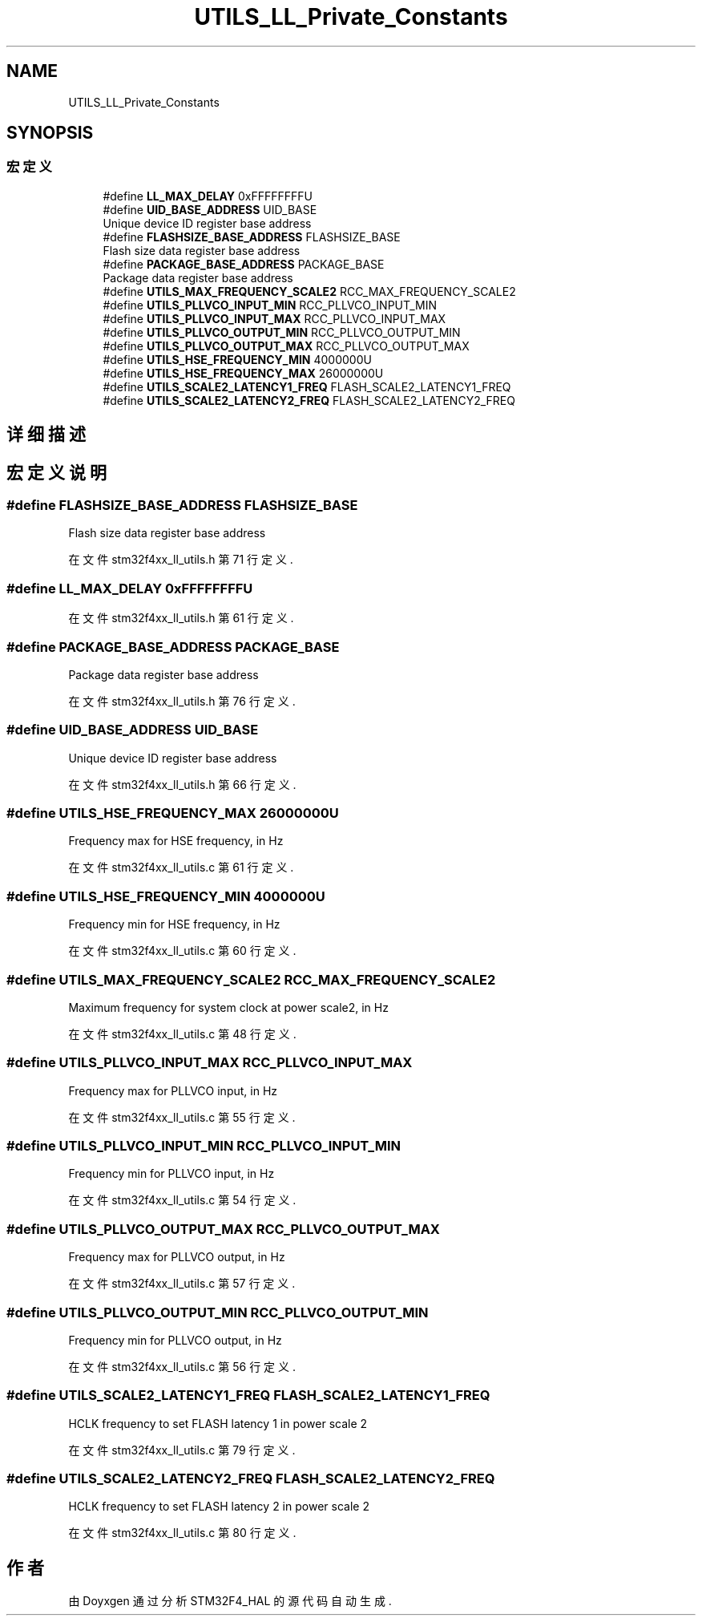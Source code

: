 .TH "UTILS_LL_Private_Constants" 3 "2020年 八月 7日 星期五" "Version 1.24.0" "STM32F4_HAL" \" -*- nroff -*-
.ad l
.nh
.SH NAME
UTILS_LL_Private_Constants
.SH SYNOPSIS
.br
.PP
.SS "宏定义"

.in +1c
.ti -1c
.RI "#define \fBLL_MAX_DELAY\fP   0xFFFFFFFFU"
.br
.ti -1c
.RI "#define \fBUID_BASE_ADDRESS\fP   UID_BASE"
.br
.RI "Unique device ID register base address "
.ti -1c
.RI "#define \fBFLASHSIZE_BASE_ADDRESS\fP   FLASHSIZE_BASE"
.br
.RI "Flash size data register base address "
.ti -1c
.RI "#define \fBPACKAGE_BASE_ADDRESS\fP   PACKAGE_BASE"
.br
.RI "Package data register base address "
.ti -1c
.RI "#define \fBUTILS_MAX_FREQUENCY_SCALE2\fP   RCC_MAX_FREQUENCY_SCALE2"
.br
.ti -1c
.RI "#define \fBUTILS_PLLVCO_INPUT_MIN\fP   RCC_PLLVCO_INPUT_MIN"
.br
.ti -1c
.RI "#define \fBUTILS_PLLVCO_INPUT_MAX\fP   RCC_PLLVCO_INPUT_MAX"
.br
.ti -1c
.RI "#define \fBUTILS_PLLVCO_OUTPUT_MIN\fP   RCC_PLLVCO_OUTPUT_MIN"
.br
.ti -1c
.RI "#define \fBUTILS_PLLVCO_OUTPUT_MAX\fP   RCC_PLLVCO_OUTPUT_MAX"
.br
.ti -1c
.RI "#define \fBUTILS_HSE_FREQUENCY_MIN\fP   4000000U"
.br
.ti -1c
.RI "#define \fBUTILS_HSE_FREQUENCY_MAX\fP   26000000U"
.br
.ti -1c
.RI "#define \fBUTILS_SCALE2_LATENCY1_FREQ\fP   FLASH_SCALE2_LATENCY1_FREQ"
.br
.ti -1c
.RI "#define \fBUTILS_SCALE2_LATENCY2_FREQ\fP   FLASH_SCALE2_LATENCY2_FREQ"
.br
.in -1c
.SH "详细描述"
.PP 

.SH "宏定义说明"
.PP 
.SS "#define FLASHSIZE_BASE_ADDRESS   FLASHSIZE_BASE"

.PP
Flash size data register base address 
.PP
在文件 stm32f4xx_ll_utils\&.h 第 71 行定义\&.
.SS "#define LL_MAX_DELAY   0xFFFFFFFFU"

.PP
在文件 stm32f4xx_ll_utils\&.h 第 61 行定义\&.
.SS "#define PACKAGE_BASE_ADDRESS   PACKAGE_BASE"

.PP
Package data register base address 
.PP
在文件 stm32f4xx_ll_utils\&.h 第 76 行定义\&.
.SS "#define UID_BASE_ADDRESS   UID_BASE"

.PP
Unique device ID register base address 
.PP
在文件 stm32f4xx_ll_utils\&.h 第 66 行定义\&.
.SS "#define UTILS_HSE_FREQUENCY_MAX   26000000U"
Frequency max for HSE frequency, in Hz 
.br
 
.PP
在文件 stm32f4xx_ll_utils\&.c 第 61 行定义\&.
.SS "#define UTILS_HSE_FREQUENCY_MIN   4000000U"
Frequency min for HSE frequency, in Hz 
.br
 
.PP
在文件 stm32f4xx_ll_utils\&.c 第 60 行定义\&.
.SS "#define UTILS_MAX_FREQUENCY_SCALE2   RCC_MAX_FREQUENCY_SCALE2"
Maximum frequency for system clock at power scale2, in Hz 
.PP
在文件 stm32f4xx_ll_utils\&.c 第 48 行定义\&.
.SS "#define UTILS_PLLVCO_INPUT_MAX   RCC_PLLVCO_INPUT_MAX"
Frequency max for PLLVCO input, in Hz 
.br
 
.PP
在文件 stm32f4xx_ll_utils\&.c 第 55 行定义\&.
.SS "#define UTILS_PLLVCO_INPUT_MIN   RCC_PLLVCO_INPUT_MIN"
Frequency min for PLLVCO input, in Hz 
.br
 
.PP
在文件 stm32f4xx_ll_utils\&.c 第 54 行定义\&.
.SS "#define UTILS_PLLVCO_OUTPUT_MAX   RCC_PLLVCO_OUTPUT_MAX"
Frequency max for PLLVCO output, in Hz 
.br
 
.PP
在文件 stm32f4xx_ll_utils\&.c 第 57 行定义\&.
.SS "#define UTILS_PLLVCO_OUTPUT_MIN   RCC_PLLVCO_OUTPUT_MIN"
Frequency min for PLLVCO output, in Hz 
.br
 
.PP
在文件 stm32f4xx_ll_utils\&.c 第 56 行定义\&.
.SS "#define UTILS_SCALE2_LATENCY1_FREQ   FLASH_SCALE2_LATENCY1_FREQ"
HCLK frequency to set FLASH latency 1 in power scale 2 
.PP
在文件 stm32f4xx_ll_utils\&.c 第 79 行定义\&.
.SS "#define UTILS_SCALE2_LATENCY2_FREQ   FLASH_SCALE2_LATENCY2_FREQ"
HCLK frequency to set FLASH latency 2 in power scale 2 
.PP
在文件 stm32f4xx_ll_utils\&.c 第 80 行定义\&.
.SH "作者"
.PP 
由 Doyxgen 通过分析 STM32F4_HAL 的 源代码自动生成\&.
